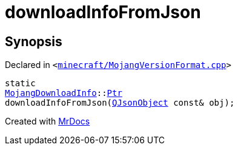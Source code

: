 [#downloadInfoFromJson]
= downloadInfoFromJson
:relfileprefix: 
:mrdocs:


== Synopsis

Declared in `&lt;https://github.com/PrismLauncher/PrismLauncher/blob/develop/launcher/minecraft/MojangVersionFormat.cpp#L48[minecraft&sol;MojangVersionFormat&period;cpp]&gt;`

[source,cpp,subs="verbatim,replacements,macros,-callouts"]
----
static
xref:MojangDownloadInfo.adoc[MojangDownloadInfo]::xref:MojangDownloadInfo/Ptr.adoc[Ptr]
downloadInfoFromJson(xref:QJsonObject.adoc[QJsonObject] const& obj);
----



[.small]#Created with https://www.mrdocs.com[MrDocs]#

